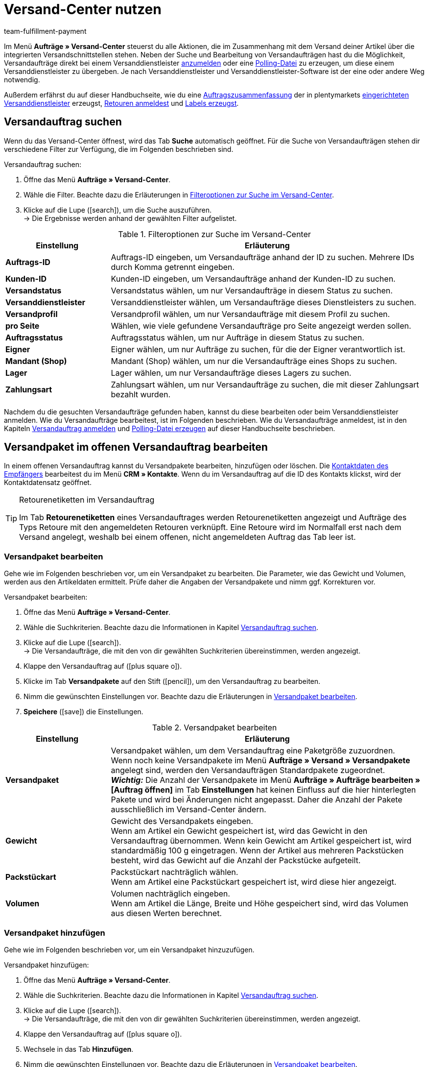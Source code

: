 = Versand-Center nutzen
:keywords: Versand-Center, Versandauftrag anmelden, Polling-Datei, Polling, Versandpaket, Label, Tagesabschlussliste, Auftragszusammenfassung, Retourenetikett, Auftrag anmelden, Auftrag stornieren, Auftrag zurücksetzen
:description: Erfahre, wie du Versandaufträge anmeldest und Polling-Dateien und Labels erzeugst.
:id: YX8GNS9
:author: team-fulfillment-payment

Im Menü *Aufträge » Versand-Center* steuerst du alle Aktionen, die im Zusammenhang mit dem Versand deiner Artikel über die integrierten Versandschnittstellen stehen. Neben der Suche und Bearbeitung von Versandaufträgen hast du die Möglichkeit, Versandaufträge direkt bei einem Versanddienstleister xref:fulfillment:versand-center.adoc#versandauftrag-anmelden[anzumelden] oder eine xref:fulfillment:versand-center.adoc#polling-datei-erzeugen[Polling-Datei] zu erzeugen, um diese einem Versanddienstleister zu übergeben. Je nach Versanddienstleister und Versanddienstleister-Software ist der eine oder andere Weg notwendig.

Außerdem erfährst du auf dieser Handbuchseite, wie du eine xref:fulfillment:versand-center.adoc#auftragszusammenfassung-erzeugen[Auftragszusammenfassung] der in plentymarkets xref:fulfillment:versand-vorbereiten.adoc#2500[eingerichteten Versanddienstleister] erzeugst, xref:fulfillment:versand-center.adoc#retourenetikett-abrufen[Retouren anmeldest] und xref:fulfillment:versand-center.adoc#label-erzeugen[Labels erzeugst].

[#versandauftrag-suchen]
== Versandauftrag suchen

Wenn du das Versand-Center öffnest, wird das Tab *Suche* automatisch geöffnet. Für die Suche von Versandaufträgen stehen dir verschiedene Filter zur Verfügung, die im Folgenden beschrieben sind.

[.instruction]
Versandauftrag suchen:

. Öffne das Menü *Aufträge » Versand-Center*.
. Wähle die Filter. Beachte dazu die Erläuterungen in <<#table-search-shipping-order>>.
. Klicke auf die Lupe (icon:search[role="blue"]), um die Suche auszuführen. +
→ Die Ergebnisse werden anhand der gewählten Filter aufgelistet.

[[table-search-shipping-order]]
.Filteroptionen zur Suche im Versand-Center
[cols="1,3"]
|====
|Einstellung |Erläuterung

| *Auftrags-ID*
|Auftrags-ID eingeben, um Versandaufträge anhand der ID zu suchen. Mehrere IDs durch Komma getrennt eingeben.

| *Kunden-ID*
|Kunden-ID eingeben, um Versandaufträge anhand der Kunden-ID zu suchen.

| *Versandstatus*
|Versandstatus wählen, um nur Versandaufträge in diesem Status zu suchen.

| *Versanddienstleister*
|Versanddienstleister wählen, um Versandaufträge dieses Dienstleisters zu suchen.

| *Versandprofil*
|Versandprofil wählen, um nur Versandaufträge mit diesem Profil zu suchen.

| *pro Seite*
|Wählen, wie viele gefundene Versandaufträge pro Seite angezeigt werden sollen.

| *Auftragsstatus*
|Auftragsstatus wählen, um nur Aufträge in diesem Status zu suchen. +

| *Eigner*
|Eigner wählen, um nur Aufträge zu suchen, für die der Eigner verantwortlich ist.

| *Mandant (Shop)*
|Mandant (Shop) wählen, um nur die Versandaufträge eines Shops zu suchen.

| *Lager*
|Lager wählen, um nur Versandaufträge dieses Lagers zu suchen.

| *Zahlungsart*
|Zahlungsart wählen, um nur Versandaufträge zu suchen, die mit dieser Zahlungsart bezahlt wurden.
|====

Nachdem du die gesuchten Versandaufträge gefunden haben, kannst du diese bearbeiten oder beim Versanddienstleister anmelden. Wie du Versandaufträge bearbeitest, ist im Folgenden beschrieben. Wie du Versandaufträge anmeldest, ist in den Kapiteln xref:fulfillment:versand-center.adoc#versandauftrag-anmelden[Versandauftrag anmelden] und xref:fulfillment:versand-center.adoc#polling-datei-erzeugen[Polling-Datei erzeugen] auf dieser Handbuchseite beschrieben.

[#versandpaket-offener-versandauftrag]
== Versandpaket im offenen Versandauftrag bearbeiten

In einem offenen Versandauftrag kannst du Versandpakete bearbeiten, hinzufügen oder löschen. Die xref:crm:kontakt-bearbeiten.adoc#[Kontaktdaten des Empfängers] bearbeitest du im Menü *CRM » Kontakte*. Wenn du im Versandauftrag auf die ID des Kontakts klickst, wird der Kontaktdatensatz geöffnet.

[TIP]
.Retourenetiketten im Versandauftrag
====
Im Tab *Retourenetiketten* eines Versandauftrages werden Retourenetiketten angezeigt und Aufträge des Typs Retoure mit den angemeldeten Retouren verknüpft. Eine Retoure wird im Normalfall erst nach dem Versand angelegt, weshalb bei einem offenen, nicht angemeldeten Auftrag das Tab leer ist.
====

[#versandpaket-bearbeiten]
=== Versandpaket bearbeiten

Gehe wie im Folgenden beschrieben vor, um ein Versandpaket zu bearbeiten. Die Parameter, wie das Gewicht und Volumen, werden aus den Artikeldaten ermittelt. Prüfe daher die Angaben der Versandpakete und nimm ggf. Korrekturen vor.

[.instruction]
Versandpaket bearbeiten:

. Öffne das Menü *Aufträge » Versand-Center*.
. Wähle die Suchkriterien. Beachte dazu die Informationen in Kapitel xref:fulfillment:versand-center.adoc#versandauftrag-suchen[Versandauftrag suchen].
. Klicke auf die Lupe (icon:search[role="blue"]). +
→ Die Versandaufträge, die mit den von dir gewählten Suchkriterien übereinstimmen, werden angezeigt.
. Klappe den Versandauftrag auf (icon:plus-square-o[]).
. Klicke im Tab *Versandpakete* auf den Stift (icon:pencil[role="yellow"]), um den Versandauftrag zu bearbeiten.
. Nimm die gewünschten Einstellungen vor. Beachte dazu die Erläuterungen in <<#table-edit-shipping-package>>.
. *Speichere* (icon:save[role="green"]) die Einstellungen.

[[table-edit-shipping-package]]
.Versandpaket bearbeiten
[cols="1,3"]
|====
|Einstellung |Erläuterung

| *Versandpaket*
|Versandpaket wählen, um dem Versandauftrag eine Paketgröße zuzuordnen. +
Wenn noch keine Versandpakete im Menü *Aufträge » Versand » Versandpakete* angelegt sind, werden den Versandaufträgen Standardpakete zugeordnet. +
*_Wichtig:_* Die Anzahl der Versandpakete im Menü *Aufträge » Aufträge bearbeiten » [Auftrag öffnen]* im Tab *Einstellungen* hat keinen Einfluss auf die hier hinterlegten Pakete und wird bei Änderungen nicht angepasst. Daher die Anzahl der Pakete ausschließlich im Versand-Center ändern.

| *Gewicht*
|Gewicht des Versandpakets eingeben. +
Wenn am Artikel ein Gewicht gespeichert ist, wird das Gewicht in den Versandauftrag übernommen. Wenn kein Gewicht am Artikel gespeichert ist, wird standardmäßig 100 g eingetragen. Wenn der Artikel aus mehreren Packstücken besteht, wird das Gewicht auf die Anzahl der Packstücke aufgeteilt.

| *Packstückart*
|Packstückart nachträglich wählen. +
Wenn am Artikel eine Packstückart gespeichert ist, wird diese hier angezeigt.

| *Volumen*
|Volumen nachträglich eingeben. +
Wenn am Artikel die Länge, Breite und Höhe gespeichert sind, wird das Volumen aus diesen Werten berechnet.
|====

[#versandpaket-hinzufuegen]
=== Versandpaket hinzufügen

Gehe wie im Folgenden beschrieben vor, um ein Versandpaket hinzuzufügen.

[.instruction]
Versandpaket hinzufügen:

. Öffne das Menü *Aufträge » Versand-Center*.
. Wähle die Suchkriterien. Beachte dazu die Informationen in Kapitel xref:fulfillment:versand-center.adoc#versandauftrag-suchen[Versandauftrag suchen].
. Klicke auf die Lupe (icon:search[role="blue"]). +
→ Die Versandaufträge, die mit den von dir gewählten Suchkriterien übereinstimmen, werden angezeigt.
. Klappe den Versandauftrag auf (icon:plus-square-o[]).
. Wechsele in das Tab *Hinzufügen*.
. Nimm die gewünschten Einstellungen vor. Beachte dazu die Erläuterungen in <<#table-edit-shipping-package>>.
. *Speichere* (icon:save[role="green"]) die Einstellungen. +
→ Das Versandpaket wird hinzugefügt und das Tab *Versandpaket* geöffnet.

[#versandpaket-loeschen]
=== Versandpaket löschen

Gehe wie im Folgenden beschrieben vor, um ein Versandpaket zu löschen.

[.instruction]
Versandpaket löschen:

. Öffne das Menü *Aufträge » Versand-Center*.
. Wähle die Suchkriterien. Beachte dazu die Informationen in Kapitel xref:fulfillment:versand-center.adoc#versandauftrag-suchen[Versandauftrag suchen].
. Klicke auf die Lupe (icon:search[role="blue"]). +
→ Die Versandaufträge, die mit den von dir gewählten Suchkriterien übereinstimmen, werden angezeigt.
. Klappe den Versandauftrag auf (icon:plus-square-o[]).
. Klicke im Tab *Versandpakete* auf *Löschen* (icon:minus-square[role="red"]). +
→ Das Versandpaket wird gelöscht.
. *Speichere* (icon:save[role="green"]) die Einstellungen.

[#auftraege-lieferauftraege]
== Aufträge in Lieferaufträge splitten

Du kannst festzulegen, nach welchen Kriterien Aufträge in Lieferaufträge gesplittet werden sollen. Zur Auswahl stehen die Optionen *Lager*, *Versandprofil*, *Lager und Versandprofil* und *Lager- und Nettowarenbestand*.

Weitere Informationen findest du im Bereich xref:auftraege:auftraege.adoc#[Aufträge].

[#versandauftrag-anmelden]
== Versandauftrag anmelden

Im Menü *Aufträge » Versand-Center* im Tab *Anmelden* meldest du deine Aufträge bei einem Versanddienstleister an und überträgst diese gleichzeitig an den Dienstleister. Voraussetzung für die Anmeldung ist, dass du zuvor im Tab *Suche* xref:fulfillment:versand-center.adoc#versandauftrag-suchen[Aufträge gesucht] hast, die jetzt hier angezeigt werden. Du hast z.B. die Möglichkeit, mit den Filtereinstellungen in der Suche des Versand-Centers nur Aufträge für einen oder für alle Versanddienstleister anzuzeigen. Bei der Anmeldung erhältst du sowohl im Erfolgsfall als auch im Fehlerfall eine Meldung vom Versanddienstleister.

[IMPORTANT]
.Sendungsnummer zu Hermes ProfiPaketService übertragen
====
Wenn du Versandaufträge bei Hermes ProfiPaketService anmelden und die Sendungsnummern übertragen möchtest, musst du die Option *Etiketten anfordern* aktivieren.
====

Im Folgenden ist beispielhaft die Anmeldung von Aufträgen bei dem Versanddienstleister *DHL Freight* beschrieben.

[.instruction]
Versandauftrag bei DHL Freight anmelden:

. Öffne das Menü *Aufträge » Versand-Center*.
. Wähle aus der Dropdown-Liste *Versandstatus* die Option *offen*.
. Wähle aus der Dropdown-Liste *Versanddienstleister* die Option *DHL*.
. Klicke auf die Lupe (icon:search[role="blue"]). +
→ Die offenen Versandaufträge für DHL werden angezeigt.
. Wechsele in das Tab *Anmelden*.
. Wähle aus der Dropdown-Liste *Versanddienstleister* die Option *DHL Freight* aus.
. Wähle aus der Dropdown-Liste *Ändere Auftragsstatus* den Auftragsstatus, den die Aufträge nach erfolgreicher Anmeldung erhalten sollen.  +
→ Diese Funktion kann mit einer xref:automatisierung:ereignisaktionen.adoc#[Ereignisaktion], die z.B. automatisch den Warenausgang bucht, kombiniert werden.
. Aktiviere die Aufträge, die du bei DHL Freight anmelden möchtest.
. Klicke auf *Anmelden*, um die Aufträge zu übertragen.

Mit der Option *Alle auswählen* werden alle Aufträge der aktuellen Seite ausgewählt.

[TIP]
.Zusatzoptionen bei manchen Versanddienstleistern verfügbar
====
Auf der rechten Seite im Tab *Anmelden* werden abhängig vom Dienstleister zusätzliche Optionen angezeigt. Die meisten Versanddienstleister haben keine Zusatzoptionen, daher bleibt die rechte Seite leer. Die Zusatzoptionen ermöglichen es, das Versandprofil für ausgewählte Aufträge nachträglich zu ändern sowie das Versanddatum vor- oder zurückzudatieren.
====

Beachte auch das Kapitel xref:fulfillment:versand-center.adoc#fehlerquellen-anmeldung-versandauftrag[Mögliche Fehlerquellen beim Anmelden des Versandauftrags] auf dieser Handbuchseite.

[#angemeldeten-versandauftrag-bearbeiten]
== Angemeldeten Versandauftrag bearbeiten

Wenn du einen Versandauftrag bei einem Versanddienstleister angemeldet hast, wird der Versanddienstleister in Klammern hinter dem Versandstatus *angemeldet* eingetragen, z.B. *angemeldet (DHLShipping)*.

Angemeldete Versandaufträge erhalten eine Paketnummer sowie meist eine Transaktionsnummer des Versanddienstleisters. Außerdem steht eine Datei mit dem Versandlabel zur Verfügung, sodass du das Label drucken kannst. Die Versandkosten werden ebenfalls angezeigt, wenn der Versanddienstleister diese Funktion unterstützt. Einige Bearbeitungsmöglichkeiten werden je nach Versanddienstleister angezeigt, z.B. die Tabs *Stornierung* und *Zurücksetzen* bei DHL Shipping (Versenden). Es können auch andere oder weitere Tabs angezeigt werden.

[WARNING]
.Versandauftrag stornieren vs. Versandauftrag zurücksetzen
====
Wenn du einen Versandauftrag stornierst, wird die Anmeldung in plentymarkets und auch beim Versanddienstleister zurückgenommen, sodass der Auftrag nicht abgeholt wird.

Wenn du einen Auftrag zurücksetzt, ist er in plentymarkets wieder als offener Auftrag verfügbar, aber beim Versanddienstleister weiterhin angemeldet und wird berechnet. Die Funktion *Zurücksetzen* setzt lediglich die Anmeldungen zurück. Der Versandauftrag wird nicht beim Dienstleister storniert. Daher solltest du den Auftrag generell stornieren.
====

[#angemeldeten-auftrag-anzeigen]
=== Angemeldeten Auftrag anzeigen

Im Folgenden ist beschrieben, wie du angemeldete Aufträge anzeigst, die bei einem bestimmten Versanddienstleister angemeldet wurden.

[.instruction]
Angemeldeten Auftrag anzeigen:

. Öffne das Menü *Aufträge » Versand-Center*.
. Wähle aus der Dropdown-Liste *Versandstatus* die Option *angemeldet [Name des Versanddienstleisters]*.
. Klicke auf die Lupe (icon:search[role="blue"]). +
→ Die bei diesem Versanddienstleister angemeldeten Aufträge werden angezeigt.

[#paketnummer-bearbeiten]
=== Paketnummer bearbeiten

Im Folgenden ist beschrieben, wie du die Paketnummer bearbeitest, wenn du den angemeldeten Auftrag bereits gefunden hast.

[.instruction]
Paketnummer bearbeiten:

. Klappe im Menü *Aufträge » Versand-Center* den angemeldeten Auftrag auf (icon:plus-square-o[]). +
→ *_Hinweis:_* Wie du den angemeldeten Auftrag anzeigst, ist im Kapitel xref:fulfillment:versand-center.adoc#angemeldeten-auftrag-anzeigen[Angemeldeten Auftrag anzeigen] beschrieben.
. Klicke auf den Stift im Tab *Versandpakete* (icon:pencil[role="yellow"]). +
→ Die Paketnummer wird geöffnet.
. Gib eine andere Paketnummer ein.
. *Speichere* (icon:save[role="green"]) die Einstellungen.

Informationen zum Import von Paketnummern findest du im Kapitel xref:fulfillment:dokumente-erzeugen.adoc#paketnummern-importieren[Paketnummern importieren] auf der Handbuchseite xref:fulfillment:dokumente-erzeugen.adoc#[Dokumente erzeugen].

[#versandauftrag-stornieren]
=== Versandauftrag stornieren

Wenn sich etwas an der Sendung geändert hat, z.B. ein Artikel hinzugefügt oder entnommen wurde, storniere den Versandauftrag. Der Auftrag kann danach erneut zum Versand angemeldet werden.

[.instruction]
Versandauftrag stornieren:

. Öffne das Menü *Aufträge » Versand-Center*.
. Suche den angemeldeten Versandauftrag (icon:search[role="blue"]).
. Klappe den angemeldeten Versandauftrag auf (icon:plus-square-o[]).
. Wechsele in das Tab *Stornierung*.
. Klicke auf *Versand stornieren*.

[#versandauftrag-zuruecksetzen]
=== Versandauftrag zurücksetzen

Die Funktion *Zurücksetzen* setzt lediglich die Anmeldung zurück. Der Versandauftrag wird nicht beim Dienstleister storniert. Storniere deshalb den Auftrag, wie im Kapitel xref:fulfillment:versand-center.adoc#versandauftrag-stornieren[Versandauftrag stornieren ] beschrieben.

[.instruction]
Versandauftrag zurücksetzen:

. Öffne das Menü *Aufträge » Versand-Center*.
. Suche den Versandauftrag (icon:search[role="blue"]).
. Klappe den Versandauftrag auf (icon:plus-square-o[]).
. Wechsele in das Tab *Zurücksetzen*.
. Klicke auf *Versand zurücksetzen*.

[#versandlabel-drucken]
=== Versandlabel drucken

Das Versandlabel steht dir im Menü *Aufträge » Versand-Center* im angemeldeten Versandauftrag zur Verfügung. Außerdem hast du im Versand-Center im Tab xref:fulfillment:versand-center.adoc#label-erzeugen[Label] die Möglichkeit, die komplette Label-Anzahl sämtlicher Versandaufträge eines Dienstleisters in einer PDF-Datei zu generieren und auszudrucken.

[.instruction]
Versandlabel im Versandauftrag drucken:

. Öffne das Menü *Aufträge » Versand-Center*.
. Wähle die Suchkriterien. Beachte dazu die Informationen in Kapitel xref:fulfillment:versand-center.adoc#versandauftrag-suchen[Versandauftrag suchen].
. Klicke auf die Lupe (icon:search[role="blue"]).
. Klappe den angemeldeten Versandauftrag auf (icon:plus-square-o[]).
. Klicke im Tab *Übersicht* auf das PDF-Symbol. +
→ Das Versandlabel wird in einem separaten Fenster geöffnet und kann dann gedruckt werden.

[#polling-datei-erzeugen]
== Polling-Datei erzeugen

Im Menü *Aufträge » Versand-Center* im Tab *Polling* erzeugst du für die Software eines Versanddienstleisters eine Polling-Datei, die zuvor gewählte Aufträge enthält. Eine Polling-Datei wird benötigt, wenn keine direkte Schnittstelle zu der Software des Versanddienstleisters besteht und somit die Anmeldung des Versandauftrags nicht über das Tab *Anmelden* erfolgen kann. Die in plentymarkets erzeugte Polling-Datei ist im Regelfall eine CSV-Datei.

[.instruction]
Polling-Datei erzeugen:

. Öffne das Menü *Aufträge » Versand-Center*.
. Wähle die Suchkriterien für den Auftrag. Beachte dazu die Informationen in Kapitel xref:fulfillment:versand-center.adoc#versandauftrag-suchen[Versandauftrag suchen].
. Aktiviere den Auftrag.
. Wechsele in das Tab *Polling*.
. Wähle den *Versanddienstleister*.
. Wähle den *Auftragsstatus*, in den die Aufträge geändert werden sollen.
. Aktiviere die Aufträge, die über den gewählten Versanddienstleister verschickt werden sollen.
. Klicke auf *Anmelden* (icon:cog[]), um die Polling-Datei zu erzeugen. +
→ Die Polling-Datei wird erzeugt. Speichere die Datei auf deinem Computer.

[IMPORTANT]
.DHL Easylog Kopfzeile
====
Wenn der Versanddienstleister *DHL Easylog* gewählt ist, steht die Option *Kopfzeile* zur Verfügung. Mit dieser Option wählst du, ob die Kopfzeile in der CSV-Datei angezeigt werden soll. Weitere Informationen dazu findest du auf der Handbuchseite xref:fulfillment:versand-vorbereiten.adoc#[Versand vorbereiten] im Kapitel xref:fulfillment:versand-vorbereiten.adoc#2700[DHL Easylog].
====

[#auftragszusammenfassung-erzeugen]
== Auftragszusammenfassung erzeugen

Im Menü *Aufträge » Versand-Center* im Tab *Zusammenfassung* erzeugst du eine Auftragszusammenfassung bzw. Tagesabschlussliste von in deinem plentymarkets System eingerichteten Versanddienstleistern.

[.instruction]
Auftragszusammenfassung erzeugen:

. Öffne das Menü *Aufträge » Versand-Center*.
. Wechsele in das Tab *Zusammenfassung*.
. Wähle den Versanddienstleister für die Zusammenfassung aus der Dropdown-Liste. +
→ *_Hinweis:_* Falls vorhanden, werden weitere Optionen des Versanddienstleisters eingeblendet.
. Nimm Einstellungen für die Optionen vor.
. Klicke auf *Ausführen* (icon:cog[]). +
→ Eine PDF-Datei wird erzeugt.

[TIP]
.Auftragszusammenfassung per elastischem Export exportieren
====
Als Alternative zur Auftragszusammenfassung eines Tages im Menü *Aufträge » Versand-Center* im Tab *Zusammenfassung* kannst du einen xref:daten:elastischer-export.adoc#[elastischen Export] durchführen. Erstelle dazu im Vorfeld ein Exportformat mit dem xref:daten:FormatDesigner.adoc#[FormatDesigner].
====

[#retourenetikett-abrufen]
== Retourenetikett abrufen

Im Menü *Aufträge » Versand-Center* im Tab *Retoure* meldest du Retouren bei einem Versanddienstleister an. Nach dem Anmelden der Retoure sind die Etiketten als PDF-Dateien verfügbar. Du meldest eine Retoure entweder über den Hauptauftrag oder über die Retoure an.

Um Retourenetiketten abzurufen, meldest du Retouren im Versand-Center bei einem Versanddienstleister an.

[#retourenetikett-hauptauftrag-abrufen]
=== Retourenetikett über Hauptauftrag abrufen

Wie du ein Retourenetikett im Hauptauftrag abrufst, ist im Folgenden beschrieben. Je nachdem, ob du im Menü *Aufträge* bereits eine Retoure für den Auftrag angelegt hast oder nicht, erfolgt die Zuweisung eines Auftrags des Typs *Retoure* zur angemeldeten Retoure leicht unterschiedlich. Rufe zunächst das Etikett ab und nimm anschließend die Zuordnung zum Auftrag des Typs *Retoure* vor.

[.instruction]
Retourenetikett über Hauptauftrag abrufen:

. Öffne das Menü *Aufträge » Versand-Center*.
. Wähle die Suchkriterien für den Auftrag. Beachte dazu die Informationen in Kapitel xref:fulfillment:versand-center.adoc#versandauftrag-suchen[Versandauftrag suchen].
. Klicke auf die Lupe (icon:search[role="blue"]).
. Wechsele in das Tab *Retoure*.
. Aktiviere den Auftrag.
. Wähle den *Retouren-Dienstleister*.
. Klicke auf *Anmelden* (icon:cog[]), um die Retoure anzumelden. +
→ Das Etikett ist über das PDF-Symbol als PDF-Datei verfügbar.

Wenn du bereits einen Retourenauftrag im Menü *Aufträge* angelegt hast, weise diese Retoure durch Wahl der *Retouren-ID* dem Etikett zu.

Wenn du noch keinen Retourenauftrag im Menü *Aufträge* angelegt hast, öffne den Hauptauftrag und lege eine Retoure an. Beim nachträglichen Anlegen eines Auftrags des Typs *Retoure* wird der Retourenauftrag im Versandauftrag automatisch dem Retourenetikett zugewiesen.

[#retourenetikett-retoure-abrufen]
=== Retourenetikett über Retoure abrufen

Wenn du bereits eine Retoure im Menü *Aufträge* angelegt hast, kann das Retourenetikett auch direkt über die Retoure abgerufen werden. Dazu benötigst du die ID der Retoure, denn Retouren werden im Versand-Center nur bei Angabe der Retouren-ID gefunden.

[.instruction]
Retourenetikett über Retoure abrufen:

. Öffne das Menü *Aufträge » Versand-Center*. +
. Gib die ID der Retoure in den Suchfilter *Auftrags-ID* ein.
. Klicke auf die Lupe (icon:search[role="blue"]).
. Wechsele in das Tab *Retoure*.
. Aktiviere die Retoure.
. Wähle den *Retouren-Dienstleister*.
. Klicke auf *Anmelden* (icon:cog[]).
. Klappe den Versandauftrag auf (icon:plus-square-o[]). +
→ Das Etikett ist im Tab *Retourenetiketten* über das PDF-Symbol als PDF-Datei verfügbar.

Die Etiketten kannst du deinen Endkund:innen im Mein-Konto-Bereich des Webshops zum Download zur Verfügung stellen. Beachte dazu auch das Kapitel xref:fulfillment:versand-vorbereiten.adoc#3200[DHL Retoure Online] auf der Handbuchseite xref:fulfillment:versand-vorbereiten.adoc#[Versand vorbereiten].

Bei Retouren, die du hier im Tab *Retoure* des Versand-Centers anmeldest und dann das Retourenetikett erhältst, wurde das Paket schon ausgeliefert und deine Kund:innen haben die bestellten Artikel bereits erhalten. Bei xref:fulfillment:versand-vorbereiten.adoc#3100[DHL Retoure Beileger] legst du Paketen schon vor der Lieferung an deine Kund:innen Retourenetiketten bei. Diese Beilegeretiketten werden ebenfalls im Tab *Retourenetiketten* des Versandauftrages angezeigt.

[TIP]
.Retourenlabels aller verfügbaren Versanddienstleister als E-Mail-Anhang mit einer Ereignisaktion versenden
====
Mit der Einstellung *Retourenlabel* in der Dropdown-Liste *PDF-Anhang* in der E-Mail-Vorlage werden die Retourenlabels aller in plentymarkets eingebundenen Versanddienstleister – sei es über ein Plugin oder eine feste Integration – als E-Mail-Anhang versendet. Wenn du die E-Mail-Vorlage mit dieser Einstellung mit einer Ereignisaktion verknüpfst, wird die E-Mail-Vorlage bei Eintritt des Ereignisses automatisch versendet.
====

[#label-erzeugen]
== Label erzeugen

Im Menü *Aufträge » Versand-Center* im Tab *Label* hast du die Möglichkeit, für deine angemeldeten Aufträge Versandlabels zu erzeugen und diese dann anschließend zu drucken. Die Labels werden in einer PDF-Datei zum Download zur Verfügung gestellt. Pro Versanddienstleister wird eine PDF-Datei erzeugt.

[.instruction]
Labels erzeugen:

. Öffne das Menü *Aufträge » Versand-Center*.
. Suche anhand der Filter die Aufträge, für die du ein Sammel-PDF der Labels generieren möchtest.
. Aktiviere die Aufträge.
. Wechsele ins Tab *Label*.
. Klicke auf *Generieren* (icon:cog[]). +
→ Du erhältst die Labels als PDF-Datei für den Download und kannst die Datei anschließend drucken.

[#fehlerquellen-anmeldung-versandauftrag]
== Mögliche Fehlerquellen beim Anmelden des Versandauftrags

In diesem Kapitel werden mögliche Fehlerquellen genannt, durch die Daten zum Versanddienstleister nicht übertragen werden. Wenn ein Auftrag nicht angemeldet werden kann, wird eine Fehlermeldung angezeigt.

Beachte bei der Fehlersuche auch das Menü *Daten » Log*. Die darin verfügbaren Einträge bleiben 4 Wochen lang gespeichert. Weitere Informationen findest du auf der Handbuchseite xref:daten:datenlog.adoc#[Daten-Log].

[#zeichensatz]
=== Zeichensatz

Einige Versandschnittstellen (APIs) erlauben nur lateinische Zeichensätze (ISO-8859-X) jedoch keinen Unicode. Daher sollten Lieferanschriften keine Unicode-Zeichen enthalten. So sind mit DHL z.B. keine Anmeldungen möglich, wenn die Anschrift in griechischen Buchstaben gespeichert ist.

[#adresszusatz]
=== Adresszusatz

Manche Versanddienstleister verarbeiten die Angabe *Adresszusatz* aus der Lieferanschrift nicht. In seltenen Fällen kann deshalb eine Sendung nicht zugestellt werden. +
Zu folgenden Versanddienstleistern wird derzeit der Adresszusatz nicht übermittelt:

* DHL Freight
* DHL Supply Chain
* Swiss Post

Prüfe, ob der Adresszusatz korrekt zu deinem Versanddienstleister übertragen wird. Wenn der Adresszusatz nicht übertragen wird, passe dein Webshop-Design so an, dass in Abhängigkeit des gewählten Versanddienstleisters der Adresszusatz im Webshop ein- oder ausgeblendet oder ein Hinweis für die Kund:innen eingeblendet wird.

[#versandprofil]
=== Versandprofil

Fehlermeldung: `Code 1: Der Vorgang konnte nicht korrekt durchgeführt werden. Bitte Dateneingabe prüfen. Es wurde ein ungültiger Parameterwert übergeben: DHLFreightDataSet_ShippingInformation.`

*Lösung*: Das Versandprofil wurde nicht korrekt eingerichtet oder es wurde ein Versanddienstleister, der nicht zum Versandpofil passt, gewählt.

////
[#versandpakete]
=== Versandpakete

Es ist nicht möglich, Pakete im Auftrag im Tab xref:auftraege:auftraege-verwalten.adoc#1540[Einstellungen] hinzuzufügen. Wenn du weitere Pakete zu einen Auftrag hinzufügen oder die Anzahl ändern möchtest, öffne den Auftrag im Versand-Center und bearbeite  diesen im Tab xref:fulfillment:versand-center.adoc#versandpaket-hinzufuegen[Hinzufügen].
////
